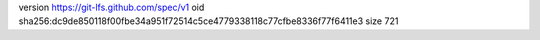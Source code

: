 version https://git-lfs.github.com/spec/v1
oid sha256:dc9de850118f00fbe34a951f72514c5ce4779338118c77cfbe8336f77f6411e3
size 721

